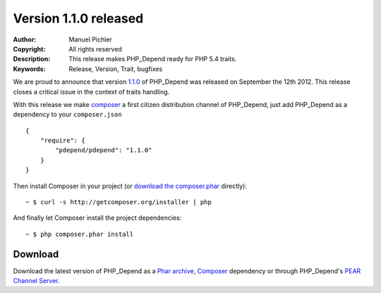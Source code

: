 ======================
Version 1.1.0 released
======================

:Author:       Manuel Pichler
:Copyright:    All rights reserved
:Description:  This release makes PHP_Depend ready for PHP 5.4 traits.
:Keywords:     Release, Version, Trait, bugfixes

We are proud to announce that version `1.1.0`__ of PHP_Depend was released
on September the 12th 2012. This release closes a critical issue in the context
of traits handling.

With this release we make `composer`__ a first citizen distribution channel of
PHP_Depend, just add PHP_Depend as a dependency to your ``composer.json`` ::

  {
      "require": {
          "pdepend/pdepend": "1.1.0"
      }
  }

Then install Composer in your project (or `download the composer.phar`__
directly): ::

  ~ $ curl -s http://getcomposer.org/installer | php

And finally let Composer install the project dependencies: ::

  ~ $ php composer.phar install

Download
--------

Download the latest version of PHP_Depend as a `Phar archive`__, `Composer`__
dependency or through PHP_Depend's `PEAR Channel Server`__.

__ /download/release/1.1.0/changelog.html
__ http://getcomposer.org
__ http://getcomposer.org/composer.phar
__ /download/release/1.1.0/pdepend.phar
__ http://packagist.org/packages/pdepend/pdepend
__ http://pear.pdepend.org
